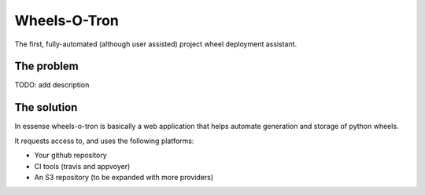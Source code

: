 Wheels-O-Tron
-------------

The first, fully-automated (although user assisted) project wheel deployment assistant.


The problem
===========

TODO: add description

The solution
============

In essense wheels-o-tron is basically a web application that helps automate generation and storage of python wheels.

It requests access to, and uses the following platforms:

* Your github repository
* CI tools (travis and appvoyer)
* An S3 repository (to be expanded with more providers)
